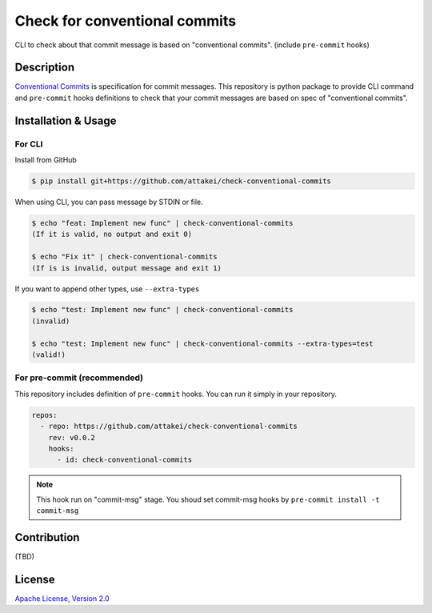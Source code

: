 ==============================
Check for conventional commits
==============================

CLI to check about that commit message is based on "conventional commits". (include ``pre-commit`` hooks)

Description
===========

`Conventional Commits <https://www.conventionalcommits.org/>`_ is specification for commit messages.
This repository is python package to provide CLI command and ``pre-commit`` hooks definitions
to check that your commit messages are based on spec of "conventional commits".

Installation & Usage
====================

For CLI
-------

Install from GitHub

.. code-block:: console

   $ pip install git+https://github.com/attakei/check-conventional-commits

When using CLI, you can pass message by STDIN or file.

.. code-block:: console

   $ echo "feat: Implement new func" | check-conventional-commits
   (If it is valid, no output and exit 0)

   $ echo "Fix it" | check-conventional-commits
   (If is is invalid, output message and exit 1)

If you want to append other types, use ``--extra-types``

.. code-block:: console

   $ echo "test: Implement new func" | check-conventional-commits
   (invalid)

   $ echo "test: Implement new func" | check-conventional-commits --extra-types=test
   (valid!)

For pre-commit (recommended)
----------------------------

This repository includes definition of ``pre-commit`` hooks.
You can run it simply in your repository.

.. code-block:: yaml

   repos:
     - repo: https://github.com/attakei/check-conventional-commits
       rev: v0.0.2
       hooks:
         - id: check-conventional-commits

.. note::

   This hook run on "commit-msg" stage.
   You shoud set commit-msg hooks by ``pre-commit install -t commit-msg``

Contribution
============

(TBD)

License
=======

`Apache License, Version 2.0 <./LICENSE>`_
